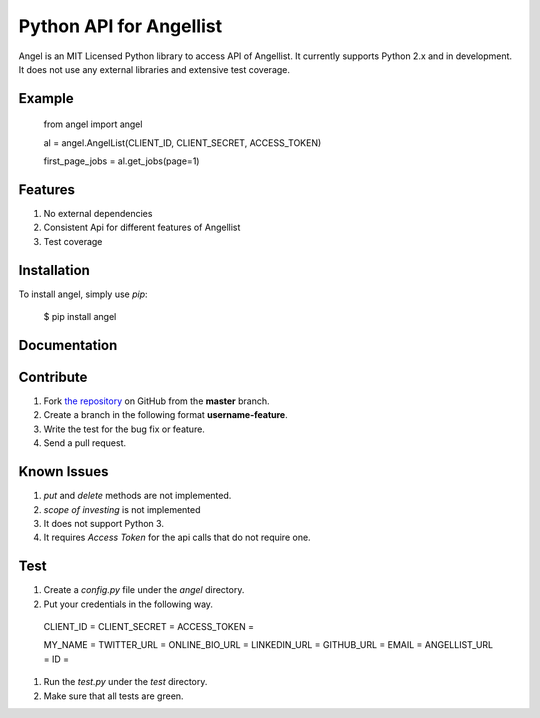 Python API for Angellist
=========================

Angel is an MIT Licensed Python library to access API of Angellist.
It currently supports Python 2.x and in development. It does not use
any external libraries and extensive test coverage.


Example
--------

    from angel import angel

    al = angel.AngelList(CLIENT_ID, CLIENT_SECRET, ACCESS_TOKEN)

    first_page_jobs = al.get_jobs(page=1)



Features
--------
#. No external dependencies
#. Consistent Api for different features of Angellist
#. Test coverage

Installation
------------

To install angel, simply use `pip`:

  $ pip install angel


Documentation
-------------


Contribute
----------
#. Fork `the repository`_ on GitHub from the **master** branch.
#. Create a branch in the following format **username-feature**.
#. Write the test for the bug fix or feature.
#. Send a pull request.

.. _`the repository`: http://github.com/bugra/angel-list


Known Issues
-------------
#. `put` and `delete` methods are not implemented.
#. `scope of investing` is not implemented
#. It does not support Python 3.
#. It requires `Access Token` for the api calls that do not require one.

Test
----
#. Create a `config.py` file under the `angel` directory.
#. Put your credentials in the following way.

  CLIENT_ID =
  CLIENT_SECRET =
  ACCESS_TOKEN =

  MY_NAME =
  TWITTER_URL =
  ONLINE_BIO_URL =
  LINKEDIN_URL =
  GITHUB_URL =
  EMAIL =
  ANGELLIST_URL =
  ID =

#. Run the `test.py` under the `test` directory.
#. Make sure that all tests are green.

